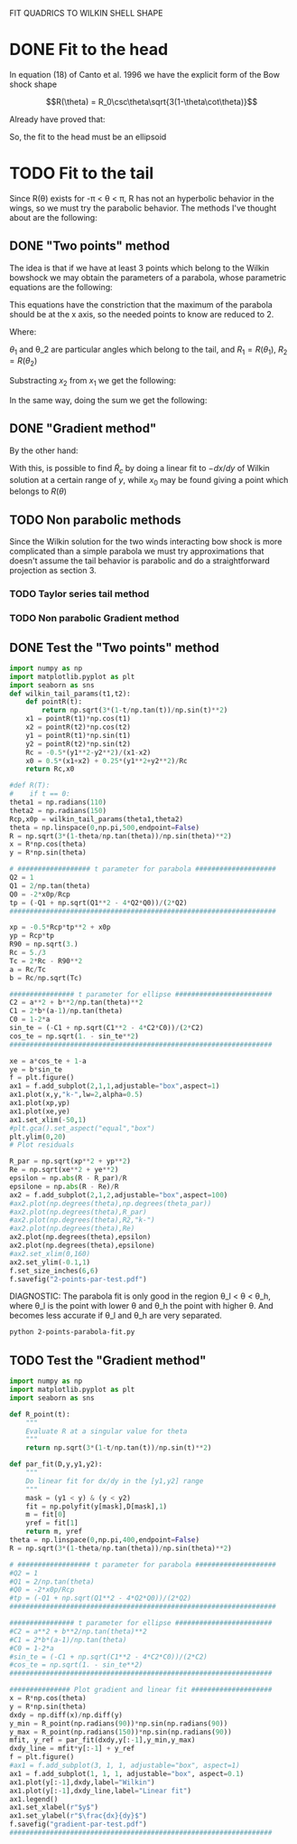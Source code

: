 #+OPTIONS: ^:{}

FIT QUADRICS TO WILKIN SHELL SHAPE

* DONE Fit to the head

In equation (18) of Canto et al. 1996 we have the explicit form 
of the Bow shock shape

$$R(\theta) = R_0\csc\theta\sqrt{3(1-\theta\cot\theta)}$$

Already have proved that:

\begin{align}
\tilde{R}_{90} &= \sqrt{3} \\
\tilde{R}_c &= \frac{5}{3} \\
T_c &= \frac{1}{3}
\end{align} 

So, the fit to the head must be an ellipsoid

* TODO Fit to the tail

Since R(\theta) exists for  -\pi < \theta < \pi,  R has not an hyperbolic behavior in the wings, so we must try
the parabolic behavior. The methods I've thought about are the following:

** DONE "Two points" method

The idea is that if we have at least 3 points which belong to the Wilkin bowshock we may obtain the
parameters of a parabola, whose parametric equations are the following:


\begin{align}
x &= -\frac{1}{2}\tilde{R}_c t^2 + x_0 \\
y &= \tilde{R}_c t
\end{align}

This equations have the constriction that the maximum of the parabola should be at the x axis, so the 
needed points to know are reduced to 2.

\begin{align}
x_1 &= -\frac{1}{2}\tilde{R}_c t_1^2 + x_0 \\
y_1 &= \tilde{R}_c t_1
\end{align}

\begin{align}
x_2 &= -\frac{1}{2}\tilde{R}_c t_2^2 + x_0 \\
y_2 &= \tilde{R}_c t_2
\end{align}

Where:

\begin{align}
x_1 = R_1\cos\theta_1 \\
x_2 = R_2\cos\theta_2 \\
y_1 = R_1\sin\theta_1 \\
y_2 = R_2\sin\theta_2 
\end{align}

$\theta_1$ and \theta_2 are particular angles which belong to the tail, and $R_1 = R(\theta_1)$, $R_2 = R(\theta_2)$

Substracting $x_2$ from $x_1$ we get the following:

\begin{align}
x_1 - x_2 &= - \frac{1}{2\tilde{R_c}}\left(y_1^2 - y_2^2\right) \\
\implies \tilde{R}_c &=  -\frac{1}{2} \frac{y_1^2 - y_2^2}{x_1-x_2}
\end{align}

In the same way, doing the sum we get the following:

\begin{align}
x_0 = \frac{x_1 + x_2}{2} + \frac{1}{4\tilde{R}_c}\left(y_1^2 + y_2^2\right)
\end{align}

** DONE "Gradient method" 
\begin{align*}
x &= -\frac{1}{2}\tilde{R}_c t^2 + x_0 \\
y &= \tilde{R}_c t \\
\implies -\frac{dx}{dy} &= t
\end{align*}

By the other hand:
\begin{align*}
t &= \frac{y}{\tilde{R}_c}
\implies -\frac{dx}{dy} &= \frac{y}{\tilde{R}_c} 
\end{align*}
With this, is possible to find $\tilde{R}_c$ by doing a linear fit to $-dx/dy$ of Wilkin solution at a certain range of 
$y$, while $x_0$ may be found giving a point which belongs to $R(\theta)$
** TODO Non parabolic methods
Since the Wilkin solution for the two winds interacting bow shock is more complicated than a simple parabola we must try 
approximations that doesn't assume the tail behavior is parabolic and do a straightforward projection as section 3.
*** TODO Taylor series tail method

*** TODO Non parabolic Gradient method
** DONE Test the "Two points" method
#+NAME: Wilkin-Parabola-Fit-2points
#+BEGIN_SRC python :eval no :tangle ./2-points-parabola-fit.py
import numpy as np
import matplotlib.pyplot as plt
import seaborn as sns
def wilkin_tail_params(t1,t2):
    def pointR(t):
        return np.sqrt(3*(1-t/np.tan(t))/np.sin(t)**2)
    x1 = pointR(t1)*np.cos(t1)
    x2 = pointR(t2)*np.cos(t2)
    y1 = pointR(t1)*np.sin(t1)
    y2 = pointR(t2)*np.sin(t2)
    Rc = -0.5*(y1**2-y2**2)/(x1-x2)
    x0 = 0.5*(x1+x2) + 0.25*(y1**2+y2**2)/Rc
    return Rc,x0

#def R(T):
#    if t == 0:
theta1 = np.radians(110)
theta2 = np.radians(150)
Rcp,x0p = wilkin_tail_params(theta1,theta2)
theta = np.linspace(0,np.pi,500,endpoint=False)
R = np.sqrt(3*(1-theta/np.tan(theta))/np.sin(theta)**2)
x = R*np.cos(theta)
y = R*np.sin(theta)

# ################## t parameter for parabola ####################
Q2 = 1
Q1 = 2/np.tan(theta)
Q0 = -2*x0p/Rcp
tp = (-Q1 + np.sqrt(Q1**2 - 4*Q2*Q0))/(2*Q2)
##################################################################

xp = -0.5*Rcp*tp**2 + x0p
yp = Rcp*tp
R90 = np.sqrt(3.)
Rc = 5./3
Tc = 2*Rc - R90**2
a = Rc/Tc
b = Rc/np.sqrt(Tc)

################ t parameter for ellipse ########################
C2 = a**2 + b**2/np.tan(theta)**2
C1 = 2*b*(a-1)/np.tan(theta)
C0 = 1-2*a
sin_te = (-C1 + np.sqrt(C1**2 - 4*C2*C0))/(2*C2)
cos_te = np.sqrt(1. - sin_te**2)
################################################################# 

xe = a*cos_te + 1-a
ye = b*sin_te
f = plt.figure()
ax1 = f.add_subplot(2,1,1,adjustable="box",aspect=1)
ax1.plot(x,y,"k-",lw=2,alpha=0.5)
ax1.plot(xp,yp)
ax1.plot(xe,ye)
ax1.set_xlim(-50,1)
#plt.gca().set_aspect("equal","box")
plt.ylim(0,20)
# Plot residuals

R_par = np.sqrt(xp**2 + yp**2)
Re = np.sqrt(xe**2 + ye**2)
epsilon = np.abs(R - R_par)/R
epsilone = np.abs(R - Re)/R
ax2 = f.add_subplot(2,1,2,adjustable="box",aspect=100)
#ax2.plot(np.degrees(theta),np.degrees(theta_par))
#ax2.plot(np.degrees(theta),R_par)
#ax2.plot(np.degrees(theta),R2,"k-")
#ax2.plot(np.degrees(theta),Re)
ax2.plot(np.degrees(theta),epsilon)
ax2.plot(np.degrees(theta),epsilone)
#ax2.set_xlim(0,160)
ax2.set_ylim(-0.1,1)
f.set_size_inches(6,6)
f.savefig("2-points-par-test.pdf") 
#+END_SRC

DIAGNOSTIC:
The parabola fit is only good in the region \theta_l < \theta < \theta_h,
where \theta_l is the point with lower \theta and \theta_h the point with 
higher \theta. And becomes less accurate if \theta_l and \theta_h are very
separated.

#+BEGIN_SRC sh :results verbatim
python 2-points-parabola-fit.py
#+END_SRC

#+RESULTS:

** TODO Test the "Gradient method"
#+NAME: Wilkin-Parabola-Fit-gradient
#+BEGIN_SRC python :eval no :tangle ./gradient-parabola-fit.py
import numpy as np
import matplotlib.pyplot as plt
import seaborn as sns

def R_point(t):
    """
    Evaluate R at a singular value for theta
    """
    return np.sqrt(3*(1-t/np.tan(t))/np.sin(t)**2)

def par_fit(D,y,y1,y2):
    """
    Do linear fit for dx/dy in the [y1,y2] range
    """
    mask = (y1 < y) & (y < y2) 
    fit = np.polyfit(y[mask],D[mask],1)
    m = fit[0]
    yref = fit[1]
    return m, yref 
theta = np.linspace(0,np.pi,400,endpoint=False)
R = np.sqrt(3*(1-theta/np.tan(theta))/np.sin(theta)**2)

# ################## t parameter for parabola ####################
#Q2 = 1
#Q1 = 2/np.tan(theta)
#Q0 = -2*x0p/Rcp
#tp = (-Q1 + np.sqrt(Q1**2 - 4*Q2*Q0))/(2*Q2)
##################################################################

################ t parameter for ellipse ########################
#C2 = a**2 + b**2/np.tan(theta)**2
#C1 = 2*b*(a-1)/np.tan(theta)
#C0 = 1-2*a
#sin_te = (-C1 + np.sqrt(C1**2 - 4*C2*C0))/(2*C2)
#cos_te = np.sqrt(1. - sin_te**2)
################################################################# 

############### Plot gradient and linear fit ####################
x = R*np.cos(theta)
y = R*np.sin(theta)
dxdy = np.diff(x)/np.diff(y)
y_min = R_point(np.radians(90))*np.sin(np.radians(90)) 
y_max = R_point(np.radians(150))*np.sin(np.radians(90))
mfit, y_ref = par_fit(dxdy,y[:-1],y_min,y_max)
dxdy_line = mfit*y[:-1] + y_ref
f = plt.figure()
#ax1 = f.add_subplot(3, 1, 1, adjustable="box", aspect=1)
ax1 = f.add_subplot(1, 1, 1, adjustable="box", aspect=0.1)
ax1.plot(y[:-1],dxdy,label="Wilkin")
ax1.plot(y[:-1],dxdy_line,label="Linear fit")
ax1.legend()
ax1.set_xlabel(r"$y$")
ax1.set_ylabel(r"$\frac{dx}{dy}$")
f.savefig("gradient-par-test.pdf")
#################################################################
#+END_SRC
